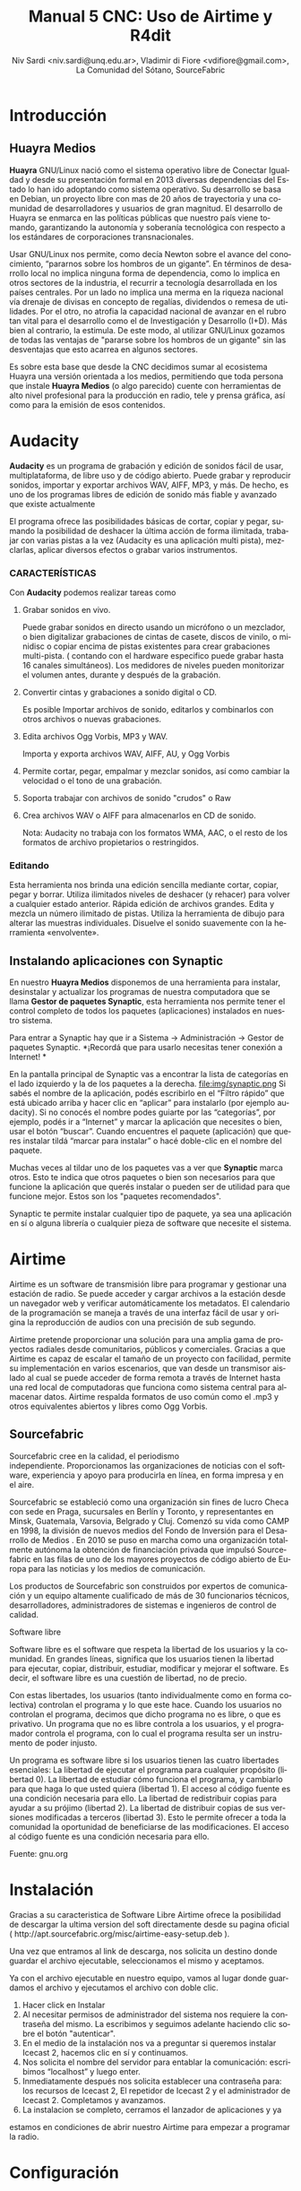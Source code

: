 
#+LANGUAGE: es
#+Latex_class: koma-report
#+AUTHOR: Niv Sardi <niv.sardi@unq.edu.ar>, Vladimir di Fiore <vdifiore@gmail.com>, La Comunidad del Sótano, SourceFabric
#+TITLE: Manual 5 CNC: Uso de Airtime y R4dit

* Introducción
** Huayra Medios

*Huayra* GNU/Linux nació como el sistema operativo libre de Conectar
Igualdad y desde su presentación formal en 2013 diversas dependencias del
Estado lo han ido adoptando como sistema operativo. Su desarrollo se basa en
Debian, un proyecto libre con mas de 20 años de trayectoria y una comunidad
de desarrolladores y usuarios de gran magnitud. El desarrollo de Huayra se
enmarca en las políticas públicas que nuestro país viene tomando,
garantizando la autonomía y soberanía tecnológica con respecto a los estándares de
corporaciones transnacionales.


Usar GNU/Linux nos permite, como decía Newton sobre el avance del conocimiento,
“pararnos sobre los hombros de un gigante”. En términos de desarrollo local
no implica ninguna forma de dependencia, como lo implica en otros sectores
de la industria, el recurrir a tecnología desarrollada en los países
centrales. Por un lado no implica una merma en la riqueza nacional vía
drenaje de divisas en concepto de regalías, dividendos o remesa de
utilidades. Por el otro, no atrofia la capacidad nacional de avanzar en el
rubro tan vital para el desarrollo como el de Investigación y Desarrollo
(I+D). Más bien al contrario, la estimula. De este modo, al utilizar
GNU/Linux gozamos de todas las ventajas de "pararse sobre los hombros de un
gigante" sin las desventajas que esto acarrea en algunos sectores.

Es sobre esta base que desde la CNC decidimos sumar al ecosistema Huayra una
versión orientada a los medios, permitiendo que toda persona que instale
*Huayra Medios* (o algo parecido) cuente con herramientas de alto nivel profesional para
la producción en radio, tele y prensa gráfica, así como para la emisión de
esos contenidos.   

* Audacity

*Audacity* es un programa de grabación y edición de sonidos fácil de usar, multiplataforma, de libre uso y
de código abierto. Puede grabar y reproducir sonidos, importar y exportar
archivos WAV, AIFF, MP3, y más. De hecho, es uno de los programas libres de
edición de sonido más fiable y avanzado que existe actualmente

El programa ofrece las posibilidades básicas de cortar, copiar y pegar,
sumando la posibilidad de deshacer la última acción de forma ilimitada,
trabajar con varias pistas a la vez (Audacity es una aplicación multi
pista), mezclarlas, aplicar diversos efectos o grabar varios instrumentos.

*** CARACTERÍSTICAS

Con *Audacity* podemos realizar tareas como

**** Grabar sonidos en vivo.
Puede grabar sonidos en directo usando un micrófono o un mezclador, o bien digitalizar
grabaciones de cintas de casete, discos de vinilo, o minidisc o copiar
encima de pistas existentes para crear grabaciones multi-pista. ( contando
con el hardware especifico puede grabar hasta 16 canales simultáneos). Los
medidores de niveles pueden monitorizar el volumen antes, durante y después
de la grabación.
**** Convertir cintas y grabaciones a sonido digital o CD.
Es posible Importar archivos de sonido, editarlos y combinarlos con otros archivos o nuevas grabaciones.
**** Edita archivos Ogg Vorbis, MP3 y WAV.
Importa y exporta archivos WAV, AIFF, AU, y Ogg Vorbis
**** Permite cortar, pegar, empalmar y mezclar sonidos, así como cambiar la velocidad o el tono de una grabación.
**** Soporta trabajar con archivos de sonido "crudos" o Raw
**** Crea archivos WAV o AIFF para almacenarlos en CD de sonido.

Nota: Audacity no trabaja con los formatos WMA, AAC, o el resto de los formatos de archivo
propietarios o restringidos.
*** Editando

Esta herramienta nos brinda una edición sencilla mediante cortar, copiar, pegar y borrar.
Utiliza ilimitados niveles de deshacer (y rehacer) para volver a cualquier estado anterior.
Rápida edición de archivos grandes.
Edita y mezcla un número ilimitado de pistas.
Utiliza la herramienta de dibujo para alterar las muestras individuales.
Disuelve el sonido suavemente con la herramienta «envolvente».

** Instalando aplicaciones con Synaptic 
En nuestro *Huayra Medios* disponemos de una herramienta para instalar,
desinstalar y actualizar los programas de nuestra computadora que se llama
*Gestor de paquetes Synaptic*, esta herramienta nos permite tener el control
completo de todos los paquetes (aplicaciones) instalados en nuestro sistema.

Para entrar a Synaptic hay que ir a Sistema -> Administración -> Gestor de
paquetes Synaptic.
*¡Recordá que para usarlo necesitas tener conexión a Internet! *

En la pantalla principal de Synaptic vas a encontrar la lista de categorías
en el lado izquierdo y la de los paquetes a la derecha.
\vfill
file:img/synaptic.png
\vfill
Si sabés el nombre de la aplicación, podés escribirlo en el “Filtro rápido”
que está ubicado arriba y hacer clic en “aplicar” para instalarlo (por
ejemplo  audacity). Si no conocés el nombre podes guiarte por las
“categorías”, por ejemplo, podés ir a “Internet” y marcar la aplicación que
necesites o bien, usar el botón “buscar”.
Cuando  encuentres el paquete (aplicación) que queres instalar  tildá
“marcar para instalar” o hacé doble-clic en el nombre del paquete.

Muchas veces al tildar uno de los paquetes vas a ver que *Synaptic*  marca
otros. Esto te indica que otros paquetes o bien son necesarios para que
funcione la aplicación que querés instalar o pueden ser de utilidad para que funcione
mejor. Estos son los "paquetes recomendados".

Synaptic te permite instalar cualquier tipo de paquete, ya sea una
aplicación en sí o alguna librería o cualquier pieza de software que
necesite el sistema.

* Airtime

Airtime es un software de transmisión libre para programar y gestionar una
estación de radio. Se puede acceder y cargar archivos a la estación desde un
navegador web y verificar automáticamente los metadatos. El calendario de la
programación se maneja a través de una interfaz fácil de usar y origina la
reproducción de audios con una precisión de sub segundo.


Airtime pretende proporcionar una solución para una amplia gama de proyectos
radiales desde comunitarios, públicos y comerciales. Gracias a que Airtime
es capaz de escalar el tamaño de un proyecto con facilidad, permite su
implementación en varios escenarios, que van desde un transmisor aislado al
cual se puede acceder de forma remota a través de Internet hasta una red
local de computadoras que funciona como sistema central para almacenar
datos. Airtime respalda formatos de uso común como el .mp3 y otros
equivalentes abiertos y libres como Ogg Vorbis.


** Sourcefabric

Sourcefabric cree en la calidad, el periodismo independiente. Proporcionamos
las organizaciones de noticias con el software, experiencia y apoyo para
producirla en línea, en forma impresa y en el aire.

Sourcefabric se estableció como una organización sin fines de lucro Checa
con sede en Praga, sucursales en Berlín y Toronto, y representantes en
Minsk, Guatemala, Varsovia, Belgrado y Cluj. Comenzó su vida como CAMP en
1998, la división de nuevos medios del Fondo de Inversión para el Desarrollo
de Medios . En 2010 se puso en marcha como una organización totalmente
autónoma la obtención de financiación privada que impulsó Sourcefabric en
las filas de uno de los mayores proyectos de código abierto de Europa para
las noticias y los medios de comunicación.

Los productos de Sourcefabric son construidos por expertos de comunicación y
un equipo altamente cualificado de más de 30 funcionarios técnicos,
desarrolladores, administradores de sistemas e ingenieros de control de
calidad.


Software libre

Software libre es el software que respeta la libertad de los usuarios y la
comunidad. En grandes líneas, significa que los usuarios tienen la libertad
para ejecutar, copiar, distribuir, estudiar, modificar y mejorar el
software. Es decir, el software libre es una cuestión de libertad, no de
precio. 

Con estas libertades, los usuarios (tanto individualmente como en forma
colectiva) controlan el programa y lo que este hace. Cuando los usuarios no
controlan el programa, decimos que dicho programa no es libre, o que es
privativo. Un programa que no es libre controla a los usuarios, y el
programador controla el programa, con lo cual el programa resulta ser un
instrumento de poder injusto.

Un programa es software libre si los usuarios tienen las cuatro libertades esenciales:
La libertad de ejecutar el programa para cualquier propósito (libertad 0).
La libertad de estudiar cómo funciona el programa, y cambiarlo para que haga lo que usted quiera (libertad 1). El acceso al código fuente es una condición necesaria para ello.
La libertad de redistribuir copias para ayudar a su prójimo (libertad 2).
La libertad de distribuir copias de sus versiones modificadas a terceros (libertad 3). Esto le permite ofrecer a toda la comunidad la oportunidad de beneficiarse de las modificaciones. El acceso al código fuente es una condición necesaria para ello.

Fuente: gnu.org

* Instalación

Gracias a su caracteristica de Software Libre Airtime ofrece la posibilidad
de descargar la ultima version del soft directamente desde su pagina oficial
( http://apt.sourcefabric.org/misc/airtime-easy-setup.deb ).   

Una vez que entramos al link de descarga, nos solicita un destino donde
guardar el archivo ejecutable, seleccionamos el mismo y aceptamos. 

Ya con el archivo ejecutable en nuestro equipo, vamos al lugar donde 
guardamos el archivo y ejecutamos el archivo con doble clic. 


1. Hacer click en Instalar
2. Al necesitar permisos de administrador del sistema nos requiere la
   contraseña del mismo. La escribimos y seguimos adelante haciendo clic
   sobre el botón "autenticar".
3. En el medio de la instalación nos va a preguntar si queremos instalar
   Icecast 2, hacemos clic en sí y continuamos.
4. Nos solicita el nombre del servidor para entablar la comunicación: escribimos “localhost” y luego enter.
5. Inmediatamente después  nos solicita establecer una contraseña para: los
   recursos de Icecast 2, El repetidor de Icecast 2 y el administrador de
   Icecast 2. Completamos y avanzamos.
6. La instalacion se completo, cerramos el lanzador de aplicaciones y ya
estamos en condiciones de abrir nuestro Airtime para empezar a programar la
radio.
* Configuración
** Configuración de transmisión
*** Configuración de  la señal


Al hacer clic en "Streams" en el menú de sistema *Airtime* nos permite
configurar servidores como Icecast o
SHOUTcast o la placa de sonido de la computadora.


En la esquina superior En el encabezado de la página Stream Settings hay una
casilla con varias opciones globales como Hardware Audio Output, que
habilita la reproducción desde la placa de sonido predeterminada en el
servidor, si hay una definida. La opción predeterminada Output Type "ALSA"
en el menú desplegable será útil para la mayoría de servidores con una
placa de sonido, en caso contrario tenemos la opción de elegir alguna de las
interfaces de Liquidsoap disponibles, como OSS o PortAudio. Si *Airtime* va
a salir directo a consola y no va a usar salida de streaming no hace falta
configurar nada más, solo haremos un clic en el botón "guardar" ubicado a la
derecha de la página. 


*** Configurando una señal entrante


Al lado izquierdo inferior de la página "Stream Settings" podemos configurar
señales de entrada remotas o externas a *Airtime* como programas para DJ
como Mixxx. *Airtime* soporta dos tipos de señal entrante:
**** Show Source
 que permite que una persona envíe la señal de su propio programa
**** Master Source
que puede bloquear Show Source si es necesario.

Cuando no haya ningún tipo de señal disponible, *Airtime* volverá al
modo programación automática (las listas de reproducción y archivos calendarizados en
*Airtime*, antes de un programa).


La casilla Auto Source Transition permite que la reproducción varíe
automáticamente a la fuente de mayor prioridad cuando una entrada
autenticada se conecta o desconecta de *Airtime*. El campo Switch Transition
Fade fija la longitud de desvanecimiento para los archivos de audio porque
la reproducción cambiará de una fuente remota y de vuelta. El
desvanecimiento predeterminado es de medio segundo.


Cada tipo de señal entrante requiere una cuenta de usuario con su contraseña. La cuenta principal (Master
Username) y la contraseña principal (Master Password) pueden fijarse en la
casilla Input Stream Settings, mientras la autenticación de las fuentes
individuales se configura desde el calendario de *Airtime* cuando agregamos
un nuevo programa. (ver el capítulo programación automática y manejo de 
Calendario para conocer más detalles.)


Las señales entrantes deben tener un puerto para que el locutor remoto se
conecte, el cual debe ser en número en el rango entre 1024 y 49151. Si
tienes el servidor de señal de Icecast o SHOUTcast funcionando en la misma
máquina que Airtime, debes evitar los puertos 8000 or 8001 para cualquier
tipo de señal entrante de Airtime. Esto sucede porque tanto Icecast como
SHOUTcast usan el puerto 8000, y SHOUTcast también usa el puerto 8001. Si
los nombres de usuario y contraseñas son similares, los locutores remotos
pueden conectarse accidentalmente al servidor de señal directamente,
sobrepasando Airtime.


Para evitar la confusión, también se recomienda que uses otro punto de montaje
(el nombre de archivo específico para que los oyentes y locutores se
conecten) diferente del que usa tu servidor público de Icecast o SHOUTcast.




Si tu servidor de *Airtime* está atrás de un firewall, y deseas que los locutores
remotos se conecten mediante Internet, puede que desees hacer clic en la opción Override para fijar un URL de conexión
que esté disponible fuera de tu red de área local. Tal URL puede basarse en
el nombre de dominio que se asigna al router que reenvía el puerto apropiado
a tu servidor de *Airtime*. Luego haz clic en OK para guardar el URL de
conexión.


*** Intercambiar señales entrantes

En el panel principal, las fuentes de señales entrantes aparecen junto a una
línea naranja que las conecta al interruptor, la cual se puede considerar 
de la misma manera que los controles de la consola de transmisión, ya que
nos va a indicar que es lo que esta conectado con la salida a aire. Cuando
se activa el interruptor, otra línea naranja lo conecta al indicador *Al Aire*.

\vfill
[[file:img/Screenshot309-Master_source_switch.png]]
\vfill


Si marcaste la casilla Auto Source Transition en la página Configuración de Streaming, el interruptor de Master Source se pondrá automáticamente en
posición activa, a la izquierda, cuando una fuente principal se conecte con
*Airtime*. Caso contrario, los interruptores se activarán  manualmente al
hacer clic en el lado izquierdo del interruptor, o desactivarlos al hacer
clic en el derecho. Los interruptores no deben ser arrastrados con el mouse,
como sucedería con un interruptor de hardware. Las señales de entrada en
vivo, Show Source y Scheduled Play, pueden activarse o desactivarse
manualmente de la misma forma.




Para forzar la desconexión de una fuente remota, por ejemplo, cuando ha
tenido una falla y ya no envía sonido, solo hay que hacer clic en el
ícono X a la izquierda del nombre de fuente.


*** Configuración de señales de salida

A la derecha de la página, podemos configurar tres señales de salida
independientes con diferentes tasas de bit, y enviar sus señales a
diferentes servidores de Icecast o SHOUTcast. De forma predeterminada, solo
la señal Stream 1 está habilitada, y esta señal llega a Icecast en el mismo
servidor que la dirección de localhost de IP 127.0.0.1.


Para configurar otra señal, haz clic en la barra con el número de señal para
expandir la casilla, y asegúrate de que esté marcado "habilitada". Ingresa al
menos la dirección de IP del servidor o el nombre de dominio y los detalles
del puerto. El puerto predeterminado para los servidores de Icecast y
SHOUTcast es 8000.




Haciendo clic en "opciones Avanzadas" vamos acceder a las opciones para ingresar el nombre de usuario, la contraseña y los metadatos para el
servidor de streaming




Al seleccionar un servidor de SHOUTcast en el menú desplegable Service Type
estarás restringido para solo usar el formato MP3, de manera que el formato
Ogg Vorbis esté bloqueado en el menú Stream Type. El nombre de usuario para
las fuentes de señal de SHOUTcast es fijo, por lo que no debes ingresar este
valor en Additional Options, pero sí deberás proveer una contraseña.




Cualquier problema de conexión entre Liquidsoap y Icecast o SHOUTcast
aparecerá en la página Stream Settings. Por ejemplo, si ingresas la
contraseña equivocada, verás el mensaje de error Authentication Required.
Para arreglar esto, ingresa la contraseña correcta en la casilla Additional
Options y haz clic en Save.


* Bilioteca de medios
Es desde donde *Airtime* gestiona todos nuestros archivos multimedia. Vamos
a poder buscar entre nuestros archivos multimedia, ordenar los resultados de
acuerdo a diferentes criterios (nombre, genero, Album, etc)  y arrastrar los resultados individuales a una
lista de reproducción abierta o a un bloque inteligente. También es posible
arreglar la lista de reproducción actual usando la función arrastrar.

** Normalización y catalogación de archivos
Antes de agregar los archivos a la biblioteca de medios recomendamos que los
mismos estén normalizados, es decir que estén a un mismo nivel de volumen,
que de tener ruidos los mismos se hayan eliminado y que no contengan
silencios que puedan afectar nuestra programación radial. Para realizar
estar tareas les podemos usar *Audacity*. Con nuestros audios normalizados
nos ocuparemos de que los mismos estén correctamente etiquetados, ya que
luego *Airtime* usará la metadata del archivo para mostrarnos la información
o realizar selecciones

automáticas de contenido.

*** ¿Qué son los metadatos?

Si tenés un tema que se llama, por ejemplo, El Arriero.mp3 solamente sabés el
nombre del tema. No conocés quien es el artista, el disco, el año del disco,
etc. Si organizás esa información usando las carpetas, podés saber que el
tema es de Atahualpa Yupanqui por ejemplo, o que pertenece al género
flocklore. O el mismo tema interpretado por otro artista, como la banda
Divididos, que pertenece al género rocanrol. Pero si compartís ese archivo
con un amigo, sin pasarle las carpetas, él no va a tener esa información. Es
por eso que los metadatos guardan toda esa información dentro del mp3 y esa
es la información que usa *Airtime* para ordenar, mostrar y seleccionar los temas.
*** Etiquetando o modificando los metadatos
Ahora que ya sabemos la utilidad de contar con nuestros archivos
correctamente etiquetados vamos a ver como realizar la tarea de
completar los metadatos de nuestros archivos usando el programa *easytag*
(sí no estas usando *Huayra Medios* desde tu Linux podes ir al *gestor de
paquetes synaptic*, buscar *EasyTag* y seleccionarlo para instalar)

*EasyTag* nos permite administrar los metadatos de nuestros archivos, si
 contamos con conexión a Internet el programa puede busar los datos del tema
 y sugerirnos completar todos los campos, caso contrario o si es una
 producción nuestra nos limitaremos a completar los campos que necesitemos.
 Recordemos que cuanto más claras sean las etiquetas que usemos más fácil
 nos resultará encontrar los audios en nuestra Biblioteca de medios. 

\vfill
[[file:img/easytag.png]]
\vfill
** Ingesta de archivosd
*** Desde el servidor
Si tenemos acceso a la maquina donde esta instalado *Airtime* simplemente
copiaremos los archivos de audio previamente normalizados y etiquetados en
la carpeta donde la bilioteca de medios busca archivos nuevos de forma que
el servidor pueda importarlos de forma automática.
*** Desde el navegador
En caso de no tener acceso directo al servidor de *Airtime* podemos usar
agregar los archivos previamente normalizados y etiquetados a la biblioteca
de medios usando la opción Agregar Contenido desde la interfaz de administración. Esta página incluye una casilla para cargar archivos con solo
arrastrarlos de las carpetas en tu computadora.




Si tu navegador no es compatible con la opción de arrastre, podes usar el
botón "agregar archivos", el cuál tiene un signo de suma blanco sobre un círculo verde, para abrir una ventana de selección en tu computadora.



Después de agregar todos los archivos necesarios haremos clic sobre el botón "Comenzar a
subir" (el botón tiene un ícono de flecha verde.)



La fila del archivo actualmente en carga estará marcado con un verde pálido.
En el final de la lista de carga contamos con  una barra de progreso para
ver la carga de nuestros archivos. (La velocidad de carga depende de
la conexión de red entre la computadora y el servidor de *Airtime*.) 




Una vez se halla cargado exitosamente, cada fila de archivo mostrará un tilde blanco en el ícono de círculo verde.



Tus archivos estarán entonces importados en la biblioteca de Airtime, listos para incluirse en tus listas de reproducción y programas para transmisión. 
** tipo de contenidos  
En nuestra biblioteca de medios vamos a encontrar todos los archivos de
audio que hayamos subido y las listas de reproducción o bloques de contenido
creadas por nosotros usando la interfaz de administración de *Airtime*
* Armando nuestra programación
Ahora que tenemos todo configurado y sabemos como agregar archivos
multimedia a la bilioteca de medios de nuestra radio es hora de ver como
armar la programación de la misma.
** Listas de reproducción

Una lista de reproducción nos permite seleccionar y agrupar diferentes archivos de audio para posteriormente poder agregarlos agrupados a un evento
del calendario.(para *Airtime* lo que llamamos programas son eventos) 


En una lista de reproducción podremos cargar tanto bloques inteligentes como
archivos de audio,  pero *no otra lista de reproducción*. Una vez que tenemos
nuestra lista definida, la podremos incluir en los eventos del calendario.

*** Generar una lista de reproducción paso a paso 

1. Clic en Biblioteca.
Screen c biblioteca medio llena
2. Clic en “Open Media Builder “
Screen C1 media builder
3. Clic en Nuevo
Screen d lista vacia
4. Clic en Nueva Lista de reproducción
5. Cambiar el nombre para facilitar su ubicación.
6. Arrastrar las canciones o bloques inteligentes al campo de trabajo de nuestra lista de reproducción. 
Screen e listallenando

Luego de arrastrar los archivos hacia la nueva lista de reproducción, el
tiempo total aparecerá en la esquina superior derecha. La duración de un
archivo individual aparece en cada fila de la lista de reproducción con
letras blancas, y debajo de esta cifra aparece el tiempo transcurrido desde
el inicio de la Lista, en una letra gris más pequeña.
Screen f lista llena

*** fade in – fade out: efecto de edición donde el archivo de audio va increcendo en volumen (fade in) o va decrecendo (fade out). ver *Audacity*
Screen g lista aleatoria?.
Haz clic en el botón en el botón de Fade (dos fechas horizontales blancas
cruzando un rectángulo gris), a la derecha de los botones New y Delete, para
abrir una barra beige donde puedes fijar el desvanecimiento y crecimiento
del sonido en la lista de reproducción.

** Bloques Inteligentes


Los bloques inteligentes nos permite seleccionar los archivos en función de
los parámetros de búsqueda que asignemos. Estos bloques pueden ser dinámicos o estáticos.
Screen h bloque vacío

Supongamos que queremos un programa de una hora llena de Rock, pero sólo con
música que no se haya pasado en la última semana. Para hacerlo vamos a crear
un Bloque Inteligente con dos parametros,  primero que identifique todas las
pistas con el género Rock, y un segundo que descarte los archivos reproducidos
desde la semana pasada en cualquier programa. 


Bloque Inteligente Estático.
Screen i estático 1
Un bloque inteligente estático guardará los criterios y generara el
contenido del bloque inmediatamente. Esto nos permite editar y ver en la
biblioteca antes de añadir a una presentación de forma manual. Esta es una
gran manera de generar una lista de reproducción rápidamente y luego afinar
el orden o el contenido de esa lista de reproducción.

Screen j estático2

Bloque inteligente Dinámico.
Screen H otra vez ?

Un bloque inteligente dinámico, a diferencia del estático, sólo guardará los criterios de búsqueda
que establezcamos, ya que el contenido será asignado cada vez que un
evento lo invoque. Estos bloques no nos permiten editar el contenido que
seleccionaron de la Biblioteca. La utilidad de usarlos es que cada vez que
se reproduzca va a generar de nuevo la búsqueda en base a los parámetros
establecidos, logrando que el evento no suene igual a la semana anterior.

Screen k dinámico 1

Como crear un Bloque Inteligente.
1. Clic en Biblioteca.
2. Clic en “Open Media Builder “
3. Clic en Nuevo
4- Clic en nuevo Bloque Inteligente.
5. Cambiar el nombre para facilitar su búsqueda. 
6. Seleccionar entre Bloque dinámico o estático. 
7. Donde dice “seleccionar criterio” se refiere a los parámetros de búsqueda de los archivos de audio (Ej., autor, estilo, género, etc.). 
8. Donde dice “seleccione un modificador” define el criterio para tener para tener una búsqueda más eficaz.
9. Tipear la palabra que queremos seleccionar (Ej: Criterio: Genero   Modificador: Contiene  ROCK).
10. Guardar. 
** Eventos o programas

Screen A otra vez?

La vista de calendario de *Airtime* tiene tres vistas: Día, Semana y Año,
las cuales pueden cambiarse con los botones grises en la esquina superior
derecha. En la esquina superior izquierda de la página, puedes avanzar o
retroceder en el calendario con sólo hacer clic en los botones del triángulo
blanco con fondo gris. haciendo clic en Hoy vas a ir a la visualización del
día actual en la vista de agenda. En las vistas por día o por semana, hay un
menú de arrastrado que te permite fijar la resolución del calendario, de un
minuto a sesenta minutos por fila.


Para generar un evento nuevo en el calendario se deberá ir a la pestaña que
dice CALENDARIO (*Solo los administradores y programadores pueden crear eventos nuevos*)
Al crear un evento tendremos los siguientes datos
Screen l show1
1. Qué? - En esta sección , ingresa el nombre, el URL del sitio público, el género y la descripción del programa que creaste.
2. Cuando? - Determinar los campos de fecha de inicio y finalización y la hora de inicio y finalización y si se repite, cuantas veces, y hasta cuándo.
3. Entrada de Streming en vivo - En la sección Record & Rebroadcast, la
   opción Record? permite la grabación automática de la línea de entrada en
   la tarjeta de audio. Si deseas que la grabación se repita en otro
   horario, selecciona la casilla Rebroadcast? y luego selecciona hasta diez
   fechas y horas en la opción Choose Days.

Screen l1 show2
4.  Quien? - En la sección quien, escribe las primeras letras del nombre del
    DJ para ese programa en los campos de búsqueda, y selecciona un nombre
    de la base de datos o escoge uno en la lista vertical contigua. Esta
    asociación del DJ con un programa particular le permite a ese
    presentador agregar archivos de reproducción al programa, así que es
    importante verificar que el nombre asignado sea correcto.
5. Estilo - Finalmente, selecciona el color de fondo y el color para el
   texto en la sección Style, para que el nuevo programa pueda ser
   identificado más fácilmente en el calendario.


	*tener cuidado de no sobrescribir los eventos*

Como cargar audios al evento
Screen m agregarcontenidos 
1. Clic en el signo de admiración Rojo del evento. 
2. Añadir/eliminar contenido.
3. Arrastrar hasta el campo de la lista de reproducción los archivos
   seleccionados. (Pueden ser bloques inteligentes y listas de reproducción).
4. Hacer clic en ok para guardar nuestro contenido.
* Bibliografía y sitios recomendados
Para hacer este libro tomamos la misma filosofía del Software Libre, no
reinventar la rueda, por esa razón el mismo recopila fragmentos de varios
manuales y suma contenido propio.
** Textos usados en el presente libro
*** Tutorial de instalación en Linux - Conectar Igualdad equipo Huayra
*** Tutorial de uso de Audacity - Educ.ar
*** Manual de uso de Airtime - Sourcefabric
** Sitios de ínterés 
